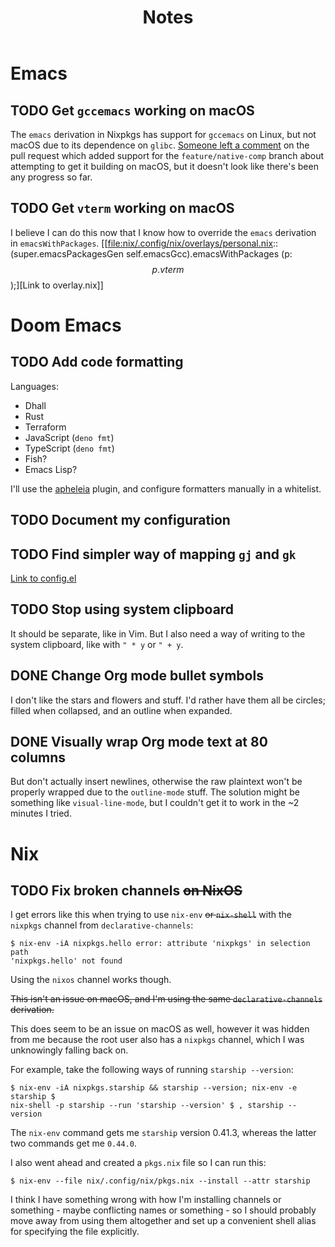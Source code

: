 #+title: Notes

* Emacs
** TODO Get =gccemacs= working on macOS
The =emacs= derivation in Nixpkgs has support for =gccemacs= on Linux, but not
macOS due to its dependence on =glibc=. [[https://github.com/NixOS/nixpkgs/pull/93716#issuecomment-665689045][Someone left a comment]] on the pull
request which added support for the =feature/native-comp= branch about attempting
to get it building on macOS, but it doesn't look like there's been any progress
so far.

** TODO Get =vterm= working on macOS
I believe I can do this now that I know how to override the =emacs= derivation in
=emacsWithPackages=. [[file:nix/.config/nix/overlays/personal.nix::(super.emacsPackagesGen self.emacsGcc).emacsWithPackages (p: \[ p.vterm \]);][Link to overlay.nix]]
* Doom Emacs
** TODO Add code formatting
Languages:
- Dhall
- Rust
- Terraform
- JavaScript (=deno fmt=)
- TypeScript (=deno fmt=)
- Fish?
- Emacs Lisp?
I'll use the [[https://github.com/raxod502/apheleia][apheleia]] plugin, and configure formatters manually in a whitelist.
** TODO Document my configuration
** TODO Find simpler way of mapping =gj= and =gk=
[[file:doom/.config/doom/config.el::;; TODO: Clean this up][Link to config.el]]
** TODO Stop using system clipboard
It should be separate, like in Vim. But I also need a way of writing to the
system clipboard, like with =" * y= or =" + y=.
** DONE Change Org mode bullet symbols
I don't like the stars and flowers and stuff. I'd rather have them all be
circles; filled when collapsed, and an outline when expanded.
** DONE Visually wrap Org mode text at 80 columns
But don't actually insert newlines, otherwise the raw plaintext won't be properly
wrapped due to the =outline-mode= stuff. The solution might be something like
=visual-line-mode=, but I couldn't get it to work in the ~2 minutes I tried.
* Nix
** TODO Fix broken channels +on NixOS+
I get errors like this when trying to use =nix-env= +or =nix-shell=+ with the
=nixpkgs= channel from =declarative-channels=:

#+begin_src
$ nix-env -iA nixpkgs.hello error: attribute 'nixpkgs' in selection path
'nixpkgs.hello' not found
#+end_src

Using the =nixos= channel works though.

+This isn't an issue on macOS, and I'm using the same =declarative-channels=
derivation.+

This does seem to be an issue on macOS as well, however it was hidden from me
because the root user also has a =nixpkgs= channel, which I was unknowingly
falling back on.

For example, take the following ways of running =starship --version=:

#+begin_src
$ nix-env -iA nixpkgs.starship && starship --version; nix-env -e starship $
nix-shell -p starship --run 'starship --version' $ , starship --version
#+end_src

The =nix-env= command gets me =starship= version 0.41.3, whereas the latter two
commands get me =0.44.0=.

I also went ahead and created a =pkgs.nix= file so I can run this:

#+begin_src
$ nix-env --file nix/.config/nix/pkgs.nix --install --attr starship
#+end_src

I think I have something wrong with how I'm installing channels or something -
maybe conflicting names or something - so I should probably move away from using
them altogether and set up a convenient shell alias for specifying the file
explicitly.
